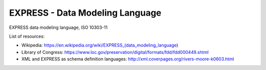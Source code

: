 
.. module:: steputils.express

================================
EXPRESS - Data Modeling Language
================================

EXPRESS data modeling language, ISO 10303-11

List of resources:

- Wikipedia: https://en.wikipedia.org/wiki/EXPRESS_(data_modeling_language)
- Library of Congress: https://www.loc.gov/preservation/digital/formats/fdd/fdd000449.shtml
- XML and EXPRESS as schema definition languages: http://xml.coverpages.org/rivers-moore-k0603.html